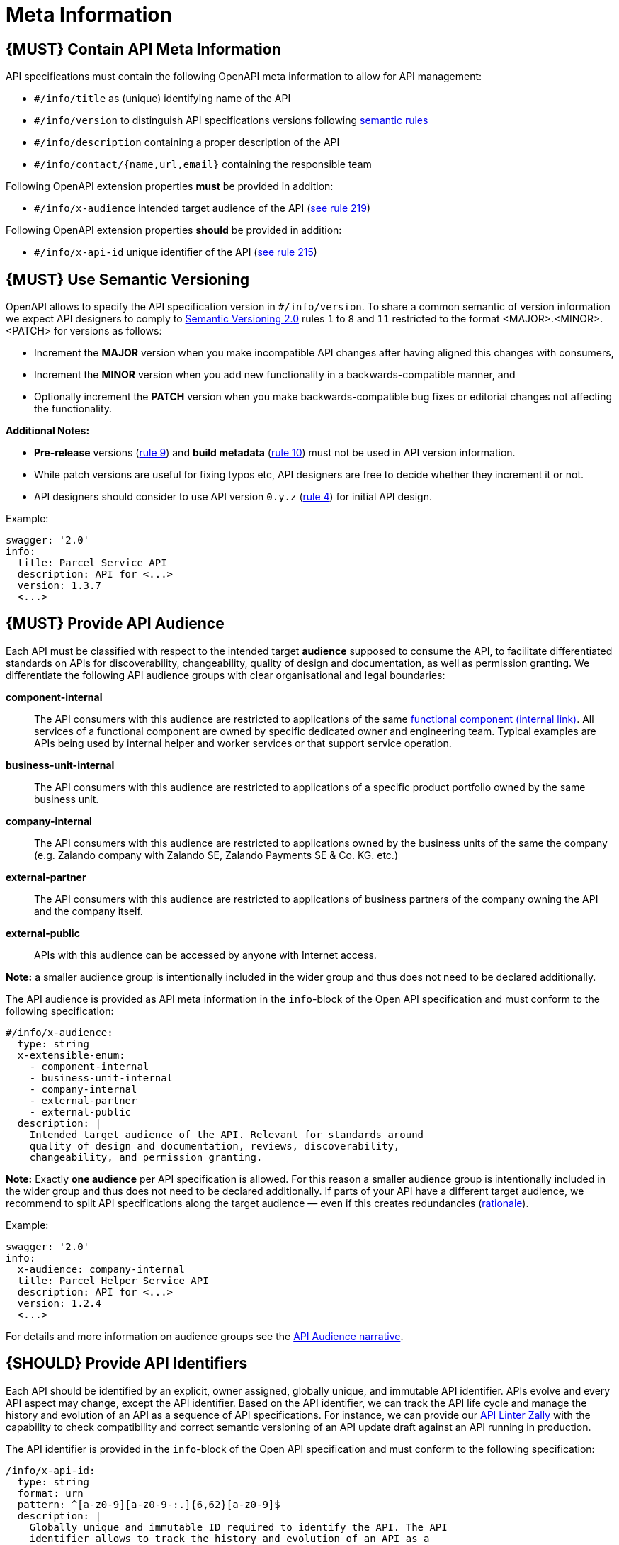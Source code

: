 [[meta-information]]
= Meta Information

[#218]
== {MUST} Contain API Meta Information
API specifications must contain the following OpenAPI meta information
to allow for API management:

- `#/info/title` as (unique) identifying name of the API
- `#/info/version` to distinguish API specifications versions following
  <<116, semantic rules>>
- `#/info/description` containing a proper description of the API
- `#/info/contact/{name,url,email}` containing the responsible team

Following OpenAPI extension properties *must* be provided in addition:

- `#/info/x-audience` intended target audience of the API (<<219, see rule 219>>)

Following OpenAPI extension properties *should* be provided in addition:

- `#/info/x-api-id` unique identifier of the API (<<215, see rule 215>>)


[#116]
== {MUST} Use Semantic Versioning

OpenAPI allows to specify the API specification version in
`#/info/version`. To share a common semantic of version information we
expect API designers to comply to http://semver.org/spec/v2.0.0.html[
Semantic Versioning 2.0] rules `1` to `8` and `11` restricted to the format
<MAJOR>.<MINOR>.<PATCH> for versions as follows:

* Increment the **MAJOR** version when you make incompatible API changes
after having aligned this changes with consumers,
* Increment the **MINOR** version when you add new functionality in a
backwards-compatible manner, and
* Optionally increment the **PATCH** version when you make
backwards-compatible bug fixes or editorial changes not affecting the
functionality.

*Additional Notes:*

* *Pre-release* versions (http://semver.org#spec-item-9[rule 9]) and
*build metadata* (http://semver.org#spec-item-10[rule 10]) must not
be used in API version information.
* While patch versions are useful for fixing typos etc, API designers
are free to decide whether they increment it or not.
* API designers should consider to use API version `0.y.z`
(http://semver.org/#spec-item-4[rule 4]) for initial API design.

Example:

[source,yaml]
----
swagger: '2.0'
info:
  title: Parcel Service API
  description: API for <...>
  version: 1.3.7
  <...>
----

[#219]
== {MUST} Provide API Audience

Each API must be classified with respect to the intended target *audience*
supposed to consume the API, to facilitate differentiated standards on APIs
for discoverability, changeability, quality of design and documentation, as
well as permission granting. We differentiate the following API audience
groups with clear organisational and legal boundaries: 

*component-internal*::
  The API consumers with this audience are restricted to applications of the
  same https://docs.google.com/document/d/1ZSfVkdX_Dwpz22Xl-CFXgxe1u1eY_IfTNdFNMmnGi8c[
  functional component (internal link)].
  All services of a functional component are owned by specific dedicated owner
  and engineering team. Typical examples are APIs being used by internal helper
  and worker services or that support service operation.
*business-unit-internal*::
  The API consumers with this audience are restricted to applications of a
  specific product portfolio owned by the same business unit.
*company-internal*::
  The API consumers with this audience are restricted to applications owned
  by the business units of the same the company (e.g. Zalando company with
  Zalando SE, Zalando Payments SE & Co. KG. etc.)
*external-partner*::
  The API consumers with this audience are restricted to applications of
  business partners of the company owning the API and the company itself.
*external-public*::
  APIs with this audience can be accessed by anyone with Internet access.

*Note:* a smaller audience group is intentionally included in the wider group
and thus does not need to be declared additionally.

The API audience is provided as API meta information in the `info`-block of
the Open API specification and must conform to the following specification:

[source,yaml]
----
#/info/x-audience:
  type: string
  x-extensible-enum:
    - component-internal
    - business-unit-internal
    - company-internal
    - external-partner
    - external-public
  description: |
    Intended target audience of the API. Relevant for standards around
    quality of design and documentation, reviews, discoverability,
    changeability, and permission granting.
----

*Note:* Exactly *one audience* per API specification is allowed. For this
reason a smaller audience group is intentionally included in the wider group
and thus does not need to be declared additionally. If parts of your API have
a different target audience, we recommend to split API specifications along
the target audience — even if this creates redundancies
(https://docs.google.com/document/d/1ff9b6oIa6dyQRyaj36-jmFdtCjWlngnGMsligR4RMIY/edit#heading=h.401bmun50mlj[rationale]).

Example:

[source,yaml]
----
swagger: '2.0'
info:
  x-audience: company-internal
  title: Parcel Helper Service API
  description: API for <...>
  version: 1.2.4
  <...>
----

For details and more information on audience groups see the
https://docs.google.com/document/d/1ff9b6oIa6dyQRyaj36-jmFdtCjWlngnGMsligR4RMIY[
API Audience narrative].

[#215]
== {SHOULD} Provide API Identifiers

Each API should be identified by an explicit, owner assigned, globally unique,
and immutable API identifier. APIs evolve and every API aspect may change,
except the API identifier. Based on the API identifier, we can track the 
API life cycle and manage the history and evolution
of an API as a sequence of API specifications.
For instance, we can provide our https://github.com/zalando/zally[API Linter Zally]
with the capability to check compatibility and correct semantic versioning 
of an API update draft against an API running in production.

The API identifier is provided in the `info`-block of the Open API
specification and must conform to the following specification:

[source,yaml]
----
/info/x-api-id:
  type: string
  format: urn
  pattern: ^[a-z0-9][a-z0-9-:.]{6,62}[a-z0-9]$
  description: |
    Globally unique and immutable ID required to identify the API. The API
    identifier allows to track the history and evolution of an API as a 
    sequence of API specifications.
----

It is responsibility of the API owner to ensure that the application of the
API identifier together with the semantic API <<116,version>> reflect the
expected API history. 

While it is nice to use human readable API identifiers based on self-managed
URNs, it is recommend to stick to UUIDs to relief API designers from any urge
of changing the API identifier while evolving the API. Example:

[source,yaml]
----
swagger: '2.0'
info:
  x-api-id: d0184f38-b98d-11e7-9c56-68f728c1ba70
  title: Parcel Service API
  description: API for <...>
  version: 1.5.8
  <...>
----

For more information see https://docs.google.com/document/d/1lRXcTZbZMnFeTVCaazitSWxSdKXGWkOUn99Gr-huNXg[API Identifier narrative].
